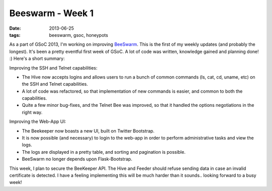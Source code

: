 Beeswarm - Week 1
=================

:date: 2013-06-25
:tags: beeswarm, gsoc, honeypots


As a part of GSoC 2013, I'm working on improving `BeeSwarm <https://github.com/honeynet/beeswarm>`_.
This is the first of my weekly updates (and probably the longest). It's been a pretty eventful
first week of GSoC. A lot of code was written, knowledge gained and planning
done! :) Here's a short summary:

Improving the SSH and Telnet capabilities:

* The Hive now accepts logins and allows users to run a bunch of common commands (ls, cat, cd, uname, etc) on the SSH and Telnet capabilities.
* A lot of code was refactored, so that implementation of new commands is easier, and common to both the capabilities.
* Quite a few minor bug-fixes, and the Telnet Bee was improved, so that it handled the options negotiations in the right way.

Improving the Web-App UI:

* The Beekeeper now boasts a new UI, built on Twitter Bootstrap.
* It is now possible (and necessary) to login to the web-app in order to perform
  administrative tasks and view the logs.
* The logs are displayed in a pretty table, and sorting and pagination is possible.
* BeeSwarm no longer depends upon Flask-Bootstrap.

This week, I plan to secure the BeeKeeper API. The Hive and Feeder should refuse
sending data in case an invalid certificate is detected. I have a feeling
implementing this will be much harder than it sounds.. looking forward to a busy week!
